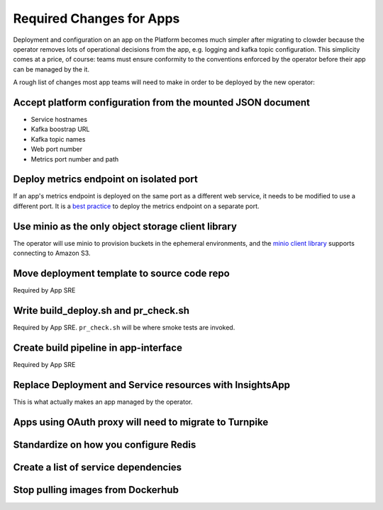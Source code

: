Required Changes for Apps
=========================

Deployment and configuration on an app on the Platform becomes much simpler
after migrating to clowder because the operator removes lots of operational
decisions from the app, e.g. logging and kafka topic configuration.  This
simplicity comes at a price, of course:  teams must ensure conformity to the
conventions enforced by the operator before their app can be managed by the
it.

A rough list of changes most app teams will need to make in order to be deployed
by the new operator:

Accept platform configuration from the mounted JSON document
------------------------------------------------------------

* Service hostnames
* Kafka boostrap URL
* Kafka topic names
* Web port number
* Metrics port number and path

Deploy metrics endpoint on isolated port
----------------------------------------

If an app's metrics endpoint is deployed on the same port as a different web
service, it needs to be modified to use a different port.  It is a `best practice`_
to deploy the metrics endpoint on a separate port.

.. _best practice: https://github.com/korfuri/django-prometheus/blob/master/documentation/exports.md#exporting-metrics-in-a-dedicated-thread

Use minio as the only object storage client library
---------------------------------------------------

The operator will use minio to provision buckets in the ephemeral environments,
and the `minio client library`_ supports connecting to Amazon S3. 

.. _minio client library: https://docs.min.io/docs/python-client-api-reference.html

Move deployment template to source code repo
--------------------------------------------

Required by App SRE

Write build_deploy.sh and pr_check.sh
-------------------------------------

Required by App SRE.  ``pr_check.sh`` will be where smoke tests are invoked.

Create build pipeline in app-interface
--------------------------------------

Required by App SRE

Replace Deployment and Service resources with InsightsApp
---------------------------------------------------------

This is what actually makes an app managed by the operator.

Apps using OAuth proxy will need to migrate to Turnpike
-------------------------------------------------------

.. vim: tw=80

Standardize on how you configure Redis
--------------------------------------

Create a list of service dependencies
-------------------------------------

Stop pulling images from Dockerhub
----------------------------------
